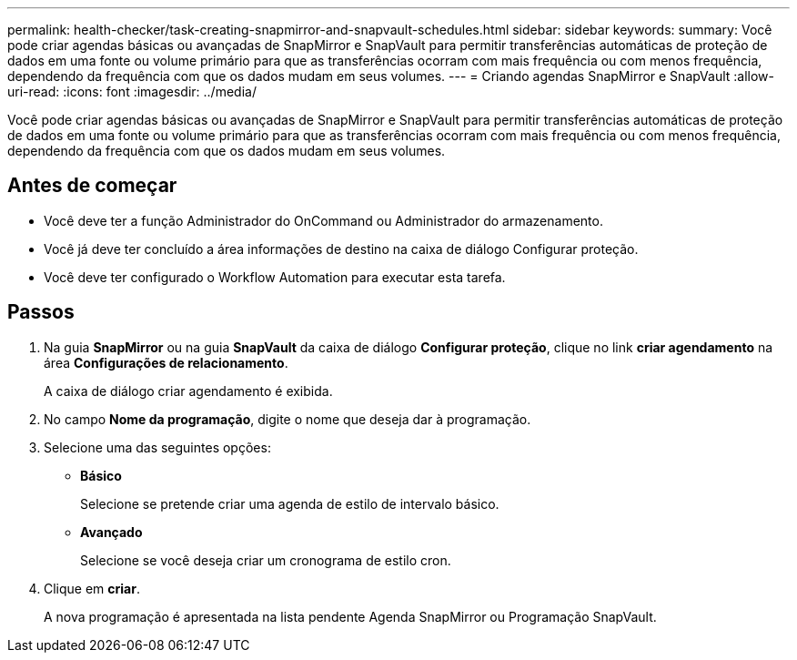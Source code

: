 ---
permalink: health-checker/task-creating-snapmirror-and-snapvault-schedules.html 
sidebar: sidebar 
keywords:  
summary: Você pode criar agendas básicas ou avançadas de SnapMirror e SnapVault para permitir transferências automáticas de proteção de dados em uma fonte ou volume primário para que as transferências ocorram com mais frequência ou com menos frequência, dependendo da frequência com que os dados mudam em seus volumes. 
---
= Criando agendas SnapMirror e SnapVault
:allow-uri-read: 
:icons: font
:imagesdir: ../media/


[role="lead"]
Você pode criar agendas básicas ou avançadas de SnapMirror e SnapVault para permitir transferências automáticas de proteção de dados em uma fonte ou volume primário para que as transferências ocorram com mais frequência ou com menos frequência, dependendo da frequência com que os dados mudam em seus volumes.



== Antes de começar

* Você deve ter a função Administrador do OnCommand ou Administrador do armazenamento.
* Você já deve ter concluído a área informações de destino na caixa de diálogo Configurar proteção.
* Você deve ter configurado o Workflow Automation para executar esta tarefa.




== Passos

. Na guia *SnapMirror* ou na guia *SnapVault* da caixa de diálogo *Configurar proteção*, clique no link *criar agendamento* na área *Configurações de relacionamento*.
+
A caixa de diálogo criar agendamento é exibida.

. No campo *Nome da programação*, digite o nome que deseja dar à programação.
. Selecione uma das seguintes opções:
+
** *Básico*
+
Selecione se pretende criar uma agenda de estilo de intervalo básico.

** *Avançado*
+
Selecione se você deseja criar um cronograma de estilo cron.



. Clique em *criar*.
+
A nova programação é apresentada na lista pendente Agenda SnapMirror ou Programação SnapVault.


